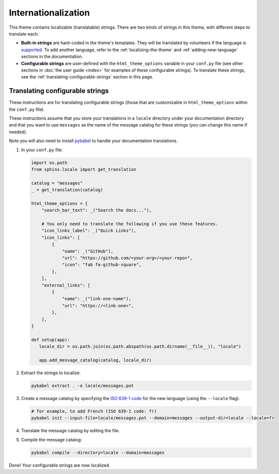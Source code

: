 .. _user-guide-i18n:

Internationalization
====================

This theme contains localizable (translatable) strings.
There are two kinds of strings in this theme, with different steps to translate each:

* **Built-in strings** are hard-coded in the theme's templates. They will be translated by volunteers if the language is `supported <https://github.com/pydata/pydata-sphinx-theme/tree/main/src/pydata_sphinx_theme/locale>`__.
  To add another language, refer to the :ref:`localizing-the-theme` and :ref:`adding-new-language` sections in the documentation.

* **Configurable strings** are user-defined with the ``html_theme_options`` variable in your ``conf.py`` file (see other
  sections in :doc:`the user guide <index>` for examples of these configurable strings).
  To translate these strings, see the :ref:`translating-configurable-strings` section in this page.

.. _translating-configurable-strings:

Translating configurable strings
--------------------------------

These instructions are for translating configurable strings (those that are customizable in ``html_theme_options`` within
the ``conf.py`` file).

These instructions assume that you store your translations in a ``locale`` directory under your documentation directory
and that you want to use ``messages`` as the name of the message catalog for these strings (you can change this name if
needed).

Note you will also need to install `pybabel <https://babel.pocoo.org/en/latest/installation.html>`__ to handle your
documentation translations.

#. In your ``conf.py`` file:

   .. code-block:: python

      import os.path
      from sphinx.locale import get_translation

      catalog = "messages"
      _ = get_translation(catalog)

      html_theme_options = {
          "search_bar_text": _("Search the docs..."),

          # You only need to translate the following if you use these features.
          "icon_links_label": _("Quick Links"),
          "icon_links": [
              {
                  "name": _("GitHub"),
                  "url": "https://github.com/<your-org>/<your-repo>",
                  "icon": "fab fa-github-square",
              },
          ],
          "external_links": [
              {
                  "name": _("link-one-name"),
                  "url": "https://<link-one>",
              },
          ],
      }

      def setup(app):
         locale_dir = os.path.join(os.path.abspath(os.path.dirname(__file__)), "locale")

         app.add_message_catalog(catalog, locale_dir)

#. Extract the strings to localize:

   .. code-block:: bash

      pybabel extract . -o locale/messages.pot

#. Create a message catalog by specifying the `ISO 639-1 code <https://en.wikipedia.org/wiki/List_of_ISO_639-1_codes>`__ for the new language (using the ``--locale`` flag):

   .. code-block:: bash

      # for example, to add French (ISO 639-1 code: fr)
      pybabel init --input-file=locale/messages.pot --domain=messages --output-dir=locale --locale=fr


#. Translate the message catalog by editing the file.

#. Compile the message catalog:

   .. code-block:: bash

      pybabel compile --directory=locale --domain=messages

Done! Your configurable strings are now localized.
